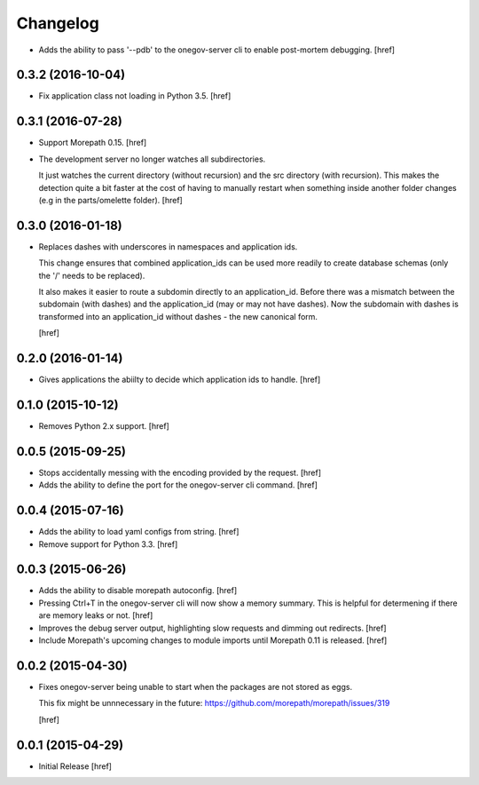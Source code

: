 Changelog
---------

- Adds the ability to pass '--pdb' to the onegov-server cli to enable
  post-mortem debugging.
  [href]

0.3.2 (2016-10-04)
~~~~~~~~~~~~~~~~~~~

- Fix application class not loading in Python 3.5.
  [href]

0.3.1 (2016-07-28)
~~~~~~~~~~~~~~~~~~~

- Support Morepath 0.15.
  [href]

- The development server no longer watches all subdirectories.

  It just watches the current directory (without recursion) and the src
  directory (with recursion). This makes the detection quite a bit faster at
  the cost of having to manually restart when something inside another folder
  changes (e.g in the parts/omelette folder).
  [href]

0.3.0 (2016-01-18)
~~~~~~~~~~~~~~~~~~~

- Replaces dashes with underscores in namespaces and application ids.

  This change ensures that combined application_ids can be used more readily
  to create database schemas (only the '/' needs to be replaced).

  It also makes it easier to route a subdomin directly to an application_id.
  Before there was a mismatch between the subdomain (with dashes) and the
  application_id (may or may not have dashes). Now the subdomain with dashes
  is transformed into an application_id without dashes - the new canonical
  form.

  [href]

0.2.0 (2016-01-14)
~~~~~~~~~~~~~~~~~~~

- Gives applications the abiilty to decide which application ids to handle.
  [href]

0.1.0 (2015-10-12)
~~~~~~~~~~~~~~~~~~~

- Removes Python 2.x support.
  [href]

0.0.5 (2015-09-25)
~~~~~~~~~~~~~~~~~~~

- Stops accidentally messing with the encoding provided by the request.
  [href]

- Adds the ability to define the port for the onegov-server cli command.
  [href]

0.0.4 (2015-07-16)
~~~~~~~~~~~~~~~~~~~

- Adds the ability to load yaml configs from string.
  [href]

- Remove support for Python 3.3.
  [href]

0.0.3 (2015-06-26)
~~~~~~~~~~~~~~~~~~~

- Adds the ability to disable morepath autoconfig.
  [href]

- Pressing Ctrl+T in the onegov-server cli will now show a memory summary. This
  is helpful for determening if there are memory leaks or not.
  [href]

- Improves the debug server output, highlighting slow requests and dimming out
  redirects.
  [href]

- Include Morepath's upcoming changes to module imports until Morepath 0.11
  is released.
  [href]

0.0.2 (2015-04-30)
~~~~~~~~~~~~~~~~~~~

- Fixes onegov-server being unable to start when the packages are not stored
  as eggs.

  This fix might be unnnecessary in the future:
  https://github.com/morepath/morepath/issues/319

  [href]

0.0.1 (2015-04-29)
~~~~~~~~~~~~~~~~~~~

- Initial Release [href]
